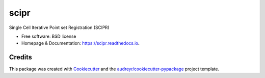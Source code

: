 =====
scipr
=====

.. image:: https://img.shields.io/pypi/v/scipr.svg
        :target: https://pypi.python.org/pypi/scipr

.. image:: https://img.shields.io/travis/amiralavi/scipr.svg
        :target: https://travis-ci.org/amiralavi/scipr

.. image:: https://readthedocs.org/projects/scipr/badge/?version=latest
        :target: https://scipr.readthedocs.io/en/latest/?badge=latest
        :alt: Documentation Status

Single Cell Iterative Point set Registration (SCIPR)


* Free software: BSD license
* Homepage & Documentation: https://scipr.readthedocs.io.

Credits
-------

This package was created with Cookiecutter_ and the `audreyr/cookiecutter-pypackage`_ project template.

.. _Cookiecutter: https://github.com/audreyr/cookiecutter
.. _`audreyr/cookiecutter-pypackage`: https://github.com/audreyr/cookiecutter-pypackage
